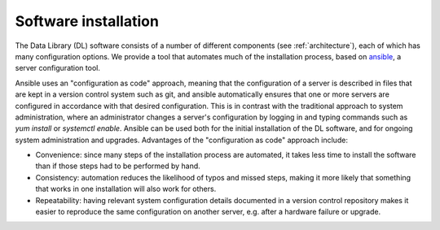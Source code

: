 =======================
 Software installation
=======================

The Data Library (DL) software consists of a number of different components (see :ref:`architecture`), each of which has many configuration options. We provide a tool that automates much of the installation process, based on `ansible <https://github.com/ansible/ansible>`_, a server configuration tool.

Ansible uses an "configuration as code" approach, meaning that the configuration of a server is described in files that are kept in a version control system such as git, and ansible automatically ensures that one or more servers are configured in accordance with that desired configuration. This is in contrast with the traditional approach to system administration, where an administrator changes a server's configuration by logging in and typing commands such as `yum install` or `systemctl enable`. Ansible can be used both for the initial installation of the DL software, and for ongoing system administration and upgrades. Advantages of the "configuration as code" approach include:

* Convenience: since many steps of the installation process are automated, it takes less time to install the software than if those steps had to be performed by hand.
* Consistency: automation reduces the likelihood of typos and missed steps, making it more likely that something that works in one installation will also work for others.
* Repeatability: having relevant system configuration details documented in a version control repository makes it easier to reproduce the same configuration on another server, e.g. after a hardware failure or upgrade.

